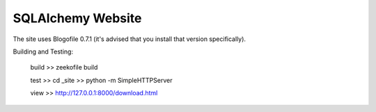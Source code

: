 SQLAlchemy Website
==================

The site uses Blogofile 0.7.1 (it's advised that you install that
version specifically).



Building and Testing:

	build
	>> zeekofile build

	test
	>> cd _site
	>> python -m SimpleHTTPServer

	view
	>> http://127.0.0.1:8000/download.html